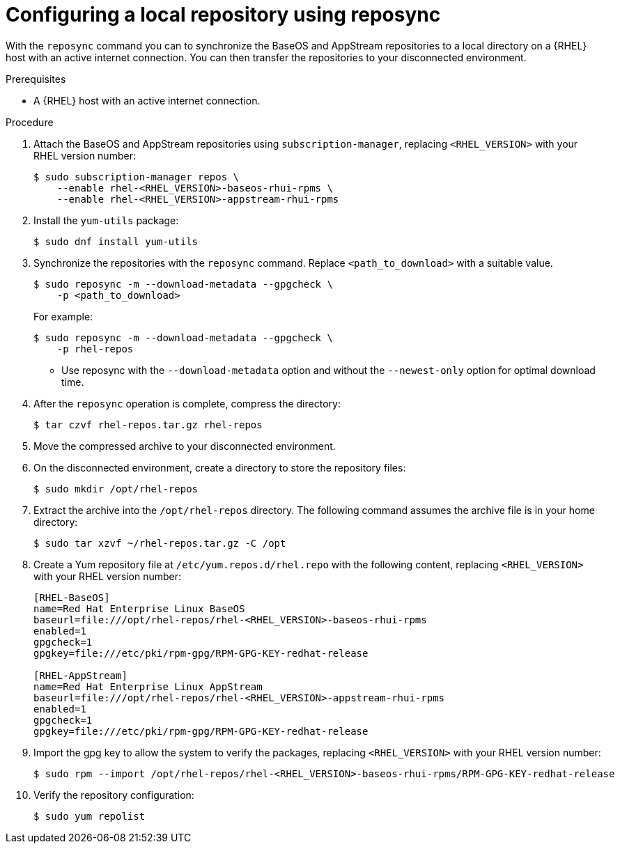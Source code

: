 :_mod-docs-content-type: PROCEDURE

[id="configure-local-repo-reposync"]

= Configuring a local repository using reposync

[role="_abstract"]
With the `reposync` command you can to synchronize the BaseOS and AppStream repositories to a local directory on a {RHEL} host with an active internet connection. You can then transfer the repositories to your disconnected environment.

.Prerequisites
* A {RHEL} host with an active internet connection.

.Procedure
. Attach the BaseOS and AppStream repositories using `subscription-manager`, replacing `<RHEL_VERSION>` with your RHEL version number:
+
----
$ sudo subscription-manager repos \
    --enable rhel-<RHEL_VERSION>-baseos-rhui-rpms \
    --enable rhel-<RHEL_VERSION>-appstream-rhui-rpms
----

. Install the `yum-utils` package:
+
----
$ sudo dnf install yum-utils
----

. Synchronize the repositories with the `reposync` command. Replace `<path_to_download>` with a suitable value.
+
----
$ sudo reposync -m --download-metadata --gpgcheck \
    -p <path_to_download>
----
+
For example:
+
----
$ sudo reposync -m --download-metadata --gpgcheck \
    -p rhel-repos
----
+
** Use reposync with the `--download-metadata` option and without the `--newest-only` option for optimal download time.

. After the `reposync` operation is complete, compress the directory:
+
----
$ tar czvf rhel-repos.tar.gz rhel-repos
----

. Move the compressed archive to your disconnected environment.
. On the disconnected environment, create a directory to store the repository files:
+
----
$ sudo mkdir /opt/rhel-repos
----

. Extract the archive into the `/opt/rhel-repos` directory. The following command assumes the archive file is in your home directory:
+
----
$ sudo tar xzvf ~/rhel-repos.tar.gz -C /opt
----

. Create a Yum repository file at `/etc/yum.repos.d/rhel.repo` with the following content, replacing `<RHEL_VERSION>` with your RHEL version number:
+
----
[RHEL-BaseOS]
name=Red Hat Enterprise Linux BaseOS
baseurl=file:///opt/rhel-repos/rhel-<RHEL_VERSION>-baseos-rhui-rpms
enabled=1
gpgcheck=1
gpgkey=file:///etc/pki/rpm-gpg/RPM-GPG-KEY-redhat-release

[RHEL-AppStream]
name=Red Hat Enterprise Linux AppStream
baseurl=file:///opt/rhel-repos/rhel-<RHEL_VERSION>-appstream-rhui-rpms
enabled=1
gpgcheck=1
gpgkey=file:///etc/pki/rpm-gpg/RPM-GPG-KEY-redhat-release
----

. Import the gpg key to allow the system to verify the packages, replacing `<RHEL_VERSION>` with your RHEL version number:
+
----
$ sudo rpm --import /opt/rhel-repos/rhel-<RHEL_VERSION>-baseos-rhui-rpms/RPM-GPG-KEY-redhat-release
----

. Verify the repository configuration:
+
----
$ sudo yum repolist
----
